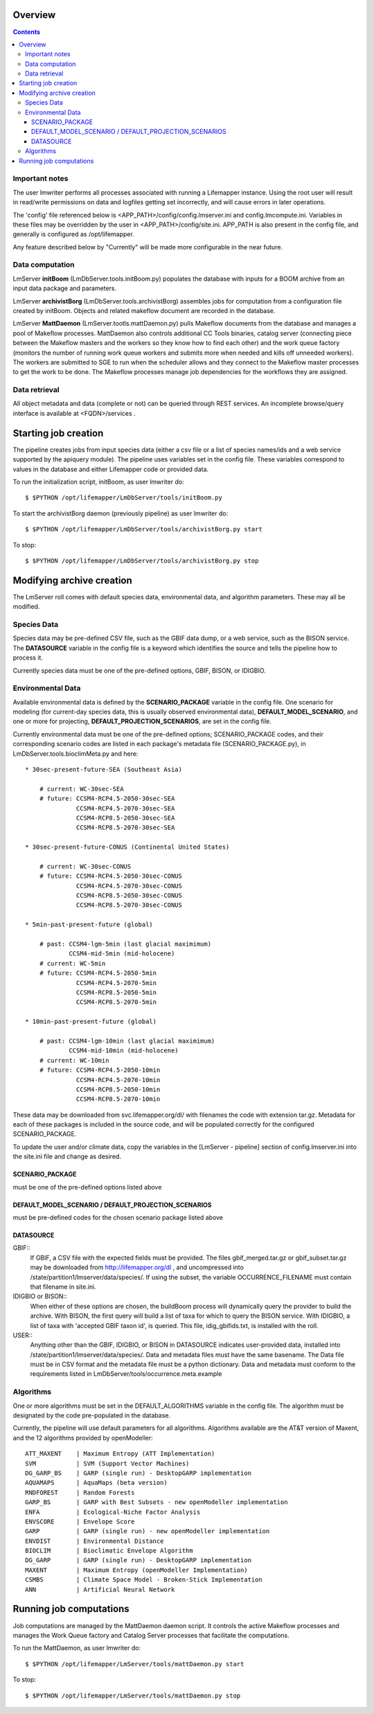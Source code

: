 
.. hightlight:: rest

########
Overview
########

.. contents::  

***************
Important notes
***************

The user lmwriter performs all processes associated with running a Lifemapper
instance.  Using the root user will result in read/write permissions on 
data and logfiles getting set incorrectly, and will cause errors in later 
operations.

The 'config' file referenced below is <APP_PATH>/config/config.lmserver.ini 
and config.lmcompute.ini.  Variables in these files may be overridden by the 
user in <APP_PATH>/config/site.ini.  APP_PATH is also present in the config 
file, and generally is configured as /opt/lifemapper.

Any feature described below by "Currently" will be made more configurable in the 
near future.  

****************
Data computation
****************
LmServer **initBoom** (LmDbServer.tools.initBoom.py) populates the database with 
inputs for a BOOM archive from an input data package and parameters.  

LmServer **archivistBorg** (LmDbServer.tools.archivistBorg) assembles jobs for 
computation from a configuration file created by initBoom.  Objects and related 
makeflow document are recorded in the database.

LmServer **MattDaemon** (LmServer.tootls.mattDaemon.py) pulls Makeflow documents
from the database and manages a pool of Makeflow processes.  MattDaemon also 
controls additional CC Tools binaries, catalog server (connecting piece between
the Makeflow masters and the workers so they know how to find each other) and
the work queue factory (monitors the number of running work queue workers and
submits more when needed and kills off unneeded workers).  The workers are 
submitted to SGE to run when the scheduler allows and they connect to the 
Makeflow master processes to get the work to be done.  The Makeflow processes
manage job dependencies for the workflows they are assigned.

**************
Data retrieval
**************
All object metadata and data (complete or not) can be queried through 
REST services.  An incomplete browse/query interface is available at 
<FQDN>/services .

#####################
Starting job creation
#####################

The pipeline creates jobs from input species data (either a csv file or a list
of species names/ids and a web service supported by the apiquery module).  
The pipeline uses variables set in the config file.  These variables correspond 
to values in the database and either Lifemapper code or provided data. 

To run the initialization script, initBoom, as user lmwriter do::

    $ $PYTHON /opt/lifemapper/LmDbServer/tools/initBoom.py
    
To start the archivistBorg daemon (previously pipeline) as user lmwriter do::

    $ $PYTHON /opt/lifemapper/LmDbServer/tools/archivistBorg.py start

To stop::

    $ $PYTHON /opt/lifemapper/LmDbServer/tools/archivistBorg.py stop
    
    
##########################
Modifying archive creation
##########################

The LmServer roll comes with default species data, environmental data, and
algorithm parameters.  These may all be modified.

************
Species Data
************
Species data may be pre-defined CSV file, such as the GBIF data dump, or 
a web service, such as the BISON service.  The **DATASOURCE** variable in the 
config file is a keyword which identifies the source and tells the pipeline 
how to process it.

Currently species data must be one of the pre-defined options, GBIF, BISON,
or IDIGBIO.

******************
Environmental Data
******************
Available environmental data is defined by the **SCENARIO_PACKAGE** variable in the 
config file. One scenario for modeling (for current-day species data, this is 
usually observed environmental data), **DEFAULT_MODEL_SCENARIO**, and 
one or more for projecting, **DEFAULT_PROJECTION_SCENARIOS**, are set in the 
config file.

Currently environmental data must be one of the pre-defined options; 
SCENARIO_PACKAGE codes, and their corresponding scenario codes are listed
in each package's metadata file (SCENARIO_PACKAGE.py), in 
LmDbServer.tools.bioclimMeta.py and here::
   
     * 30sec-present-future-SEA (Southeast Asia)
            
         # current: WC-30sec-SEA
         # future: CCSM4-RCP4.5-2050-30sec-SEA
                   CCSM4-RCP4.5-2070-30sec-SEA
                   CCSM4-RCP8.5-2050-30sec-SEA
                   CCSM4-RCP8.5-2070-30sec-SEA
                    
     * 30sec-present-future-CONUS (Continental United States)
            
         # current: WC-30sec-CONUS
         # future: CCSM4-RCP4.5-2050-30sec-CONUS
                   CCSM4-RCP4.5-2070-30sec-CONUS
                   CCSM4-RCP8.5-2050-30sec-CONUS
                   CCSM4-RCP8.5-2070-30sec-CONUS

     * 5min-past-present-future (global)

         # past: CCSM4-lgm-5min (last glacial maximimum)
                 CCSM4-mid-5min (mid-holocene)
         # current: WC-5min
         # future: CCSM4-RCP4.5-2050-5min
                   CCSM4-RCP4.5-2070-5min
                   CCSM4-RCP8.5-2050-5min
                   CCSM4-RCP8.5-2070-5min

     * 10min-past-present-future (global)

         # past: CCSM4-lgm-10min (last glacial maximimum)
                 CCSM4-mid-10min (mid-holocene)
         # current: WC-10min
         # future: CCSM4-RCP4.5-2050-10min
                   CCSM4-RCP4.5-2070-10min
                   CCSM4-RCP8.5-2050-10min
                   CCSM4-RCP8.5-2070-10min
                   

These data may be downloaded from svc.lifemapper.org/dl/ with filenames the code 
with extension tar.gz.  Metadata for each of these packages is included in the 
source code, and will be populated correctly for the configured SCENARIO_PACKAGE.

To update the user and/or climate data, copy the variables in the 
[LmServer - pipeline] section of config.lmserver.ini into the site.ini file and 
change as desired.  

----------------
SCENARIO_PACKAGE
----------------
must be one of the pre-defined options listed above

-----------------------------------------------------
DEFAULT_MODEL_SCENARIO / DEFAULT_PROJECTION_SCENARIOS
-----------------------------------------------------
must be pre-defined codes for the chosen scenario package listed above  

----------
DATASOURCE
----------

GBIF::
   If GBIF, a CSV file with the expected fields must be provided.  The files 
   gbif_merged.tar.gz or gbif_subset.tar.gz may be downloaded from 
   http://lifemapper.org/dl , and uncompressed into 
   /state/partition1/lmserver/data/species/.  If using the subset, the 
   variable OCCURRENCE_FILENAME must contain that filename in site.ini.  
   
IDIGBIO or BISON::
   When either of these options are chosen, the buildBoom process will 
   dynamically query the provider to build the archive.  With BISON, the first 
   query will build a list of taxa for which to query the BISON service.
   With IDIGBIO, a list of taxa with 'accepted GBIF taxon id', is queried.  
   This file, idig_gbifids.txt, is installed with the roll.
   
USER::
   Anything other than the GBIF, IDIGBIO, or BISON in DATASOURCE indicates 
   user-provided data, installed into /state/partition1/lmserver/data/species/.  
   Data and metadata files must have the same basename.  The Data file must be 
   in CSV format and the metadata file must be a python dictionary.  
   Data and metadata must conform to the requirements listed in 
   LmDbServer/tools/occurrence.meta.example 

**********
Algorithms
**********
One or more algorithms must be set in the DEFAULT_ALGORITHMS variable in the 
config file.  The algorithm must be designated by the code pre-populated in the 
database.  

Currently, the pipeline will use default parameters for all algorithms.  
Algorithms available are the AT&T version of Maxent, and the 12 
algorithms provided by openModeller::

    ATT_MAXENT    | Maximum Entropy (ATT Implementation)
    SVM           | SVM (Support Vector Machines)
    DG_GARP_BS    | GARP (single run) - DesktopGARP implementation
    AQUAMAPS      | AquaMaps (beta version) 
    RNDFOREST     | Random Forests
    GARP_BS       | GARP with Best Subsets - new openModeller implementation 
    ENFA          | Ecological-Niche Factor Analysis
    ENVSCORE      | Envelope Score
    GARP          | GARP (single run) - new openModeller implementation
    ENVDIST       | Environmental Distance
    BIOCLIM       | Bioclimatic Envelope Algorithm
    DG_GARP       | GARP (single run) - DesktopGARP implementation
    MAXENT        | Maximum Entropy (openModeller Implementation)
    CSMBS         | Climate Space Model - Broken-Stick Implementation
    ANN           | Artificial Neural Network

    
########################
Running job computations
########################

Job computations are managed by the MattDaemon daemon script.  It controls the 
active Makeflow processes and manages the Work Queue factory and Catalog Server
processes that facilitate the computations.

To run the MattDaemon, as user lmwriter do::

    $ $PYTHON /opt/lifemapper/LmServer/tools/mattDaemon.py start

To stop::

    $ $PYTHON /opt/lifemapper/LmServer/tools/mattDaemon.py stop
